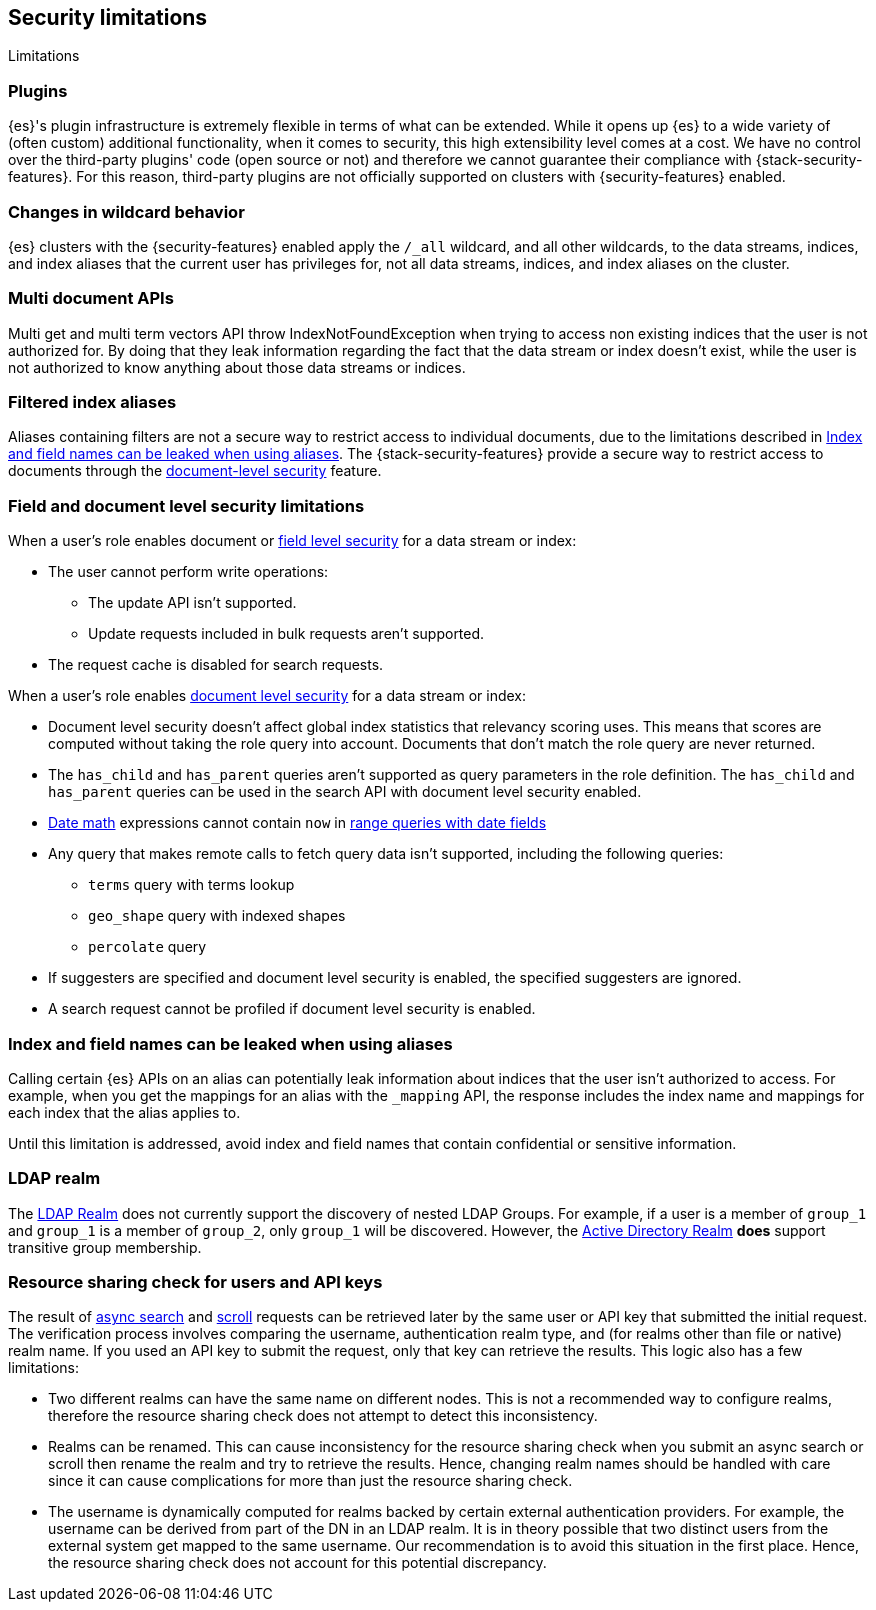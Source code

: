 [role="xpack"]
[[security-limitations]]
== Security limitations
[subs="attributes"]
++++
<titleabbrev>Limitations</titleabbrev>
++++

[discrete]
=== Plugins

{es}'s plugin infrastructure is extremely flexible in terms of what can
be extended. While it opens up {es} to a wide variety of (often custom)
additional functionality, when it comes to security, this high extensibility level
comes at a cost. We have no control over the third-party plugins' code (open
source or not) and therefore we cannot guarantee their compliance with
{stack-security-features}. For this reason, third-party plugins are not
officially supported on clusters with {security-features} enabled.

[discrete]
=== Changes in wildcard behavior

{es} clusters with the {security-features} enabled apply the `/_all`
wildcard, and all other wildcards, to the data streams, indices, and index aliases that the current user has
privileges for, not all data streams, indices, and index aliases on the cluster.

[discrete]
=== Multi document APIs

Multi get and multi term vectors API throw IndexNotFoundException when trying to access non existing indices that the user is
not authorized for. By doing that they leak information regarding the fact that the data stream or index doesn't exist, while the user is not
authorized to know anything about those data streams or indices.

[discrete]
=== Filtered index aliases

Aliases containing filters are not a secure way to restrict access to individual
documents, due to the limitations described in
<<alias-limitations, Index and field names can be leaked when using aliases>>.
The {stack-security-features} provide a secure way to restrict access to
documents through the
<<field-and-document-access-control, document-level security>> feature.

[discrete]
[[field-document-limitations]]
=== Field and document level security limitations

When a user's role enables document or <<field-level-security,field level security>> for a data stream or index:

* The user cannot perform write operations:
** The update API isn't supported.
** Update requests included in bulk requests aren't supported.
* The request cache is disabled for search requests.

When a user's role enables <<document-level-security,document level security>> for a data stream or index:

* Document level security doesn't affect global index statistics that relevancy
  scoring uses. This means that scores are computed without taking the role
  query into account. Documents that don't match the role query are
  never returned.
* The `has_child` and `has_parent` queries aren't supported as query parameters
in the role definition. The `has_child` and `has_parent` queries can be used in
the search API with document level security enabled.
* <<date-math,Date math>> expressions cannot contain `now` in <<ranges-on-dates,range queries with date fields>>
* Any query that makes remote calls to fetch query data isn't supported,
including the following queries:
** `terms` query with terms lookup
** `geo_shape` query with indexed shapes
** `percolate` query
* If suggesters are specified and document level security is enabled, the specified suggesters are ignored.
* A search request cannot be profiled if document level security is enabled.

[discrete]
[[alias-limitations]]
=== Index and field names can be leaked when using aliases

Calling certain {es} APIs on an alias can potentially leak information
about indices that the user isn't authorized to access. For example, when you get
the mappings for an alias with the `_mapping` API, the response includes the
index name and mappings for each index that the alias applies to.

Until this limitation is addressed, avoid index and field names that contain
confidential or sensitive information.

[discrete]
=== LDAP realm

The <<ldap-realm, LDAP Realm>> does not currently support the discovery of nested
LDAP Groups.  For example, if a user is a member of `group_1` and `group_1` is a
member of `group_2`, only `group_1` will be discovered. However, the
<<active-directory-realm, Active Directory Realm>> *does* support transitive
group membership.


[discrete]
[[can-access-resources-check]]
=== Resource sharing check for users and API keys

The result of <<async-search,async search>> and <<scroll-api,scroll>> requests can be retrieved later
by the same user or API key that submitted the initial request. The verification process involves comparing
the username, authentication realm type, and (for realms other than file or native) realm name.
If you used an API key to submit the request, only that key can retrieve the results.
This logic also has a few limitations:

* Two different realms can have the same name on different nodes. This is not a
recommended way to configure realms, therefore the resource sharing check
does not attempt to detect this inconsistency.
* Realms can be renamed. This can cause inconsistency for the resource sharing check
when you submit an async search or scroll then rename the realm and try to retrieve the results.
Hence, changing realm names should be handled with care since it can cause complications for more than
just the resource sharing check.
* The username is dynamically computed for realms backed by certain external authentication
providers. For example, the username can be derived from part of the DN in an LDAP realm.
It is in theory possible that two distinct users from the external system get
mapped to the same username. Our recommendation is to avoid this situation in the first place.
Hence, the resource sharing check does not account for this potential discrepancy.
